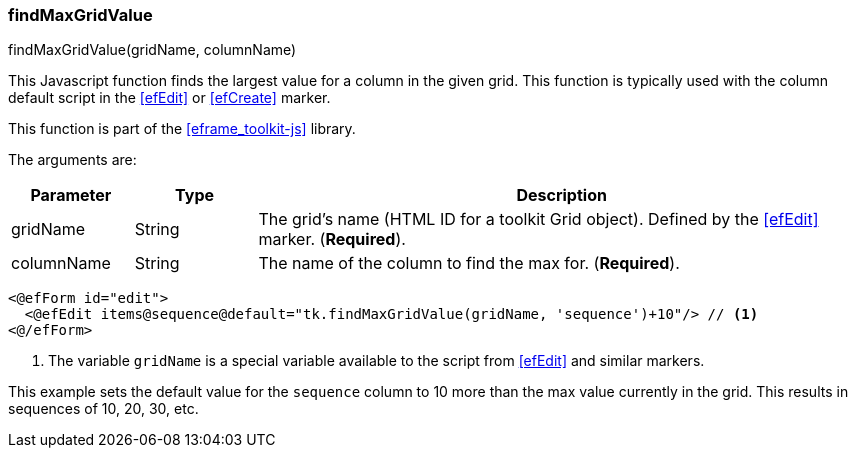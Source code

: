 
=== findMaxGridValue

.findMaxGridValue(gridName, columnName)

This Javascript function finds the largest value for a column in the given grid.
This function is typically used with the column default script in the <<efEdit>> or <<efCreate>> marker.

This function is part of the <<eframe_toolkit-js>> library.

The arguments are:

[cols=".^1,1,5"]
|===
|Parameter|Type|Description

|gridName|String| The grid's name (HTML ID for a toolkit Grid object).  Defined by the <<efEdit>> marker.  (*Required*).
|columnName|String| The name of the column to find the max for. (*Required*).
|===


[source,html]
----
<@efForm id="edit">
  <@efEdit items@sequence@default="tk.findMaxGridValue(gridName, 'sequence')+10"/> // <.>
<@/efForm>
----
<.> The variable `gridName` is a special variable available to the script from <<efEdit>> and similar
    markers.


This example sets the default value for the `sequence` column to 10 more than the max value
currently in the grid.  This results in sequences of 10, 20, 30, etc.



